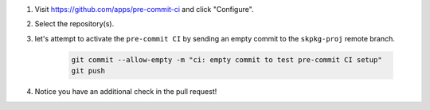 #. Visit https://github.com/apps/pre-commit-ci and click "Configure".

#. Select the repository(s).

#. let's attempt to activate the ``pre-commit CI`` by sending an empty commit to the ``skpkg-proj`` remote branch.

    .. code-block:: bash

        git commit --allow-empty -m "ci: empty commit to test pre-commit CI setup"
        git push

#. Notice you have an additional check in the pull request!